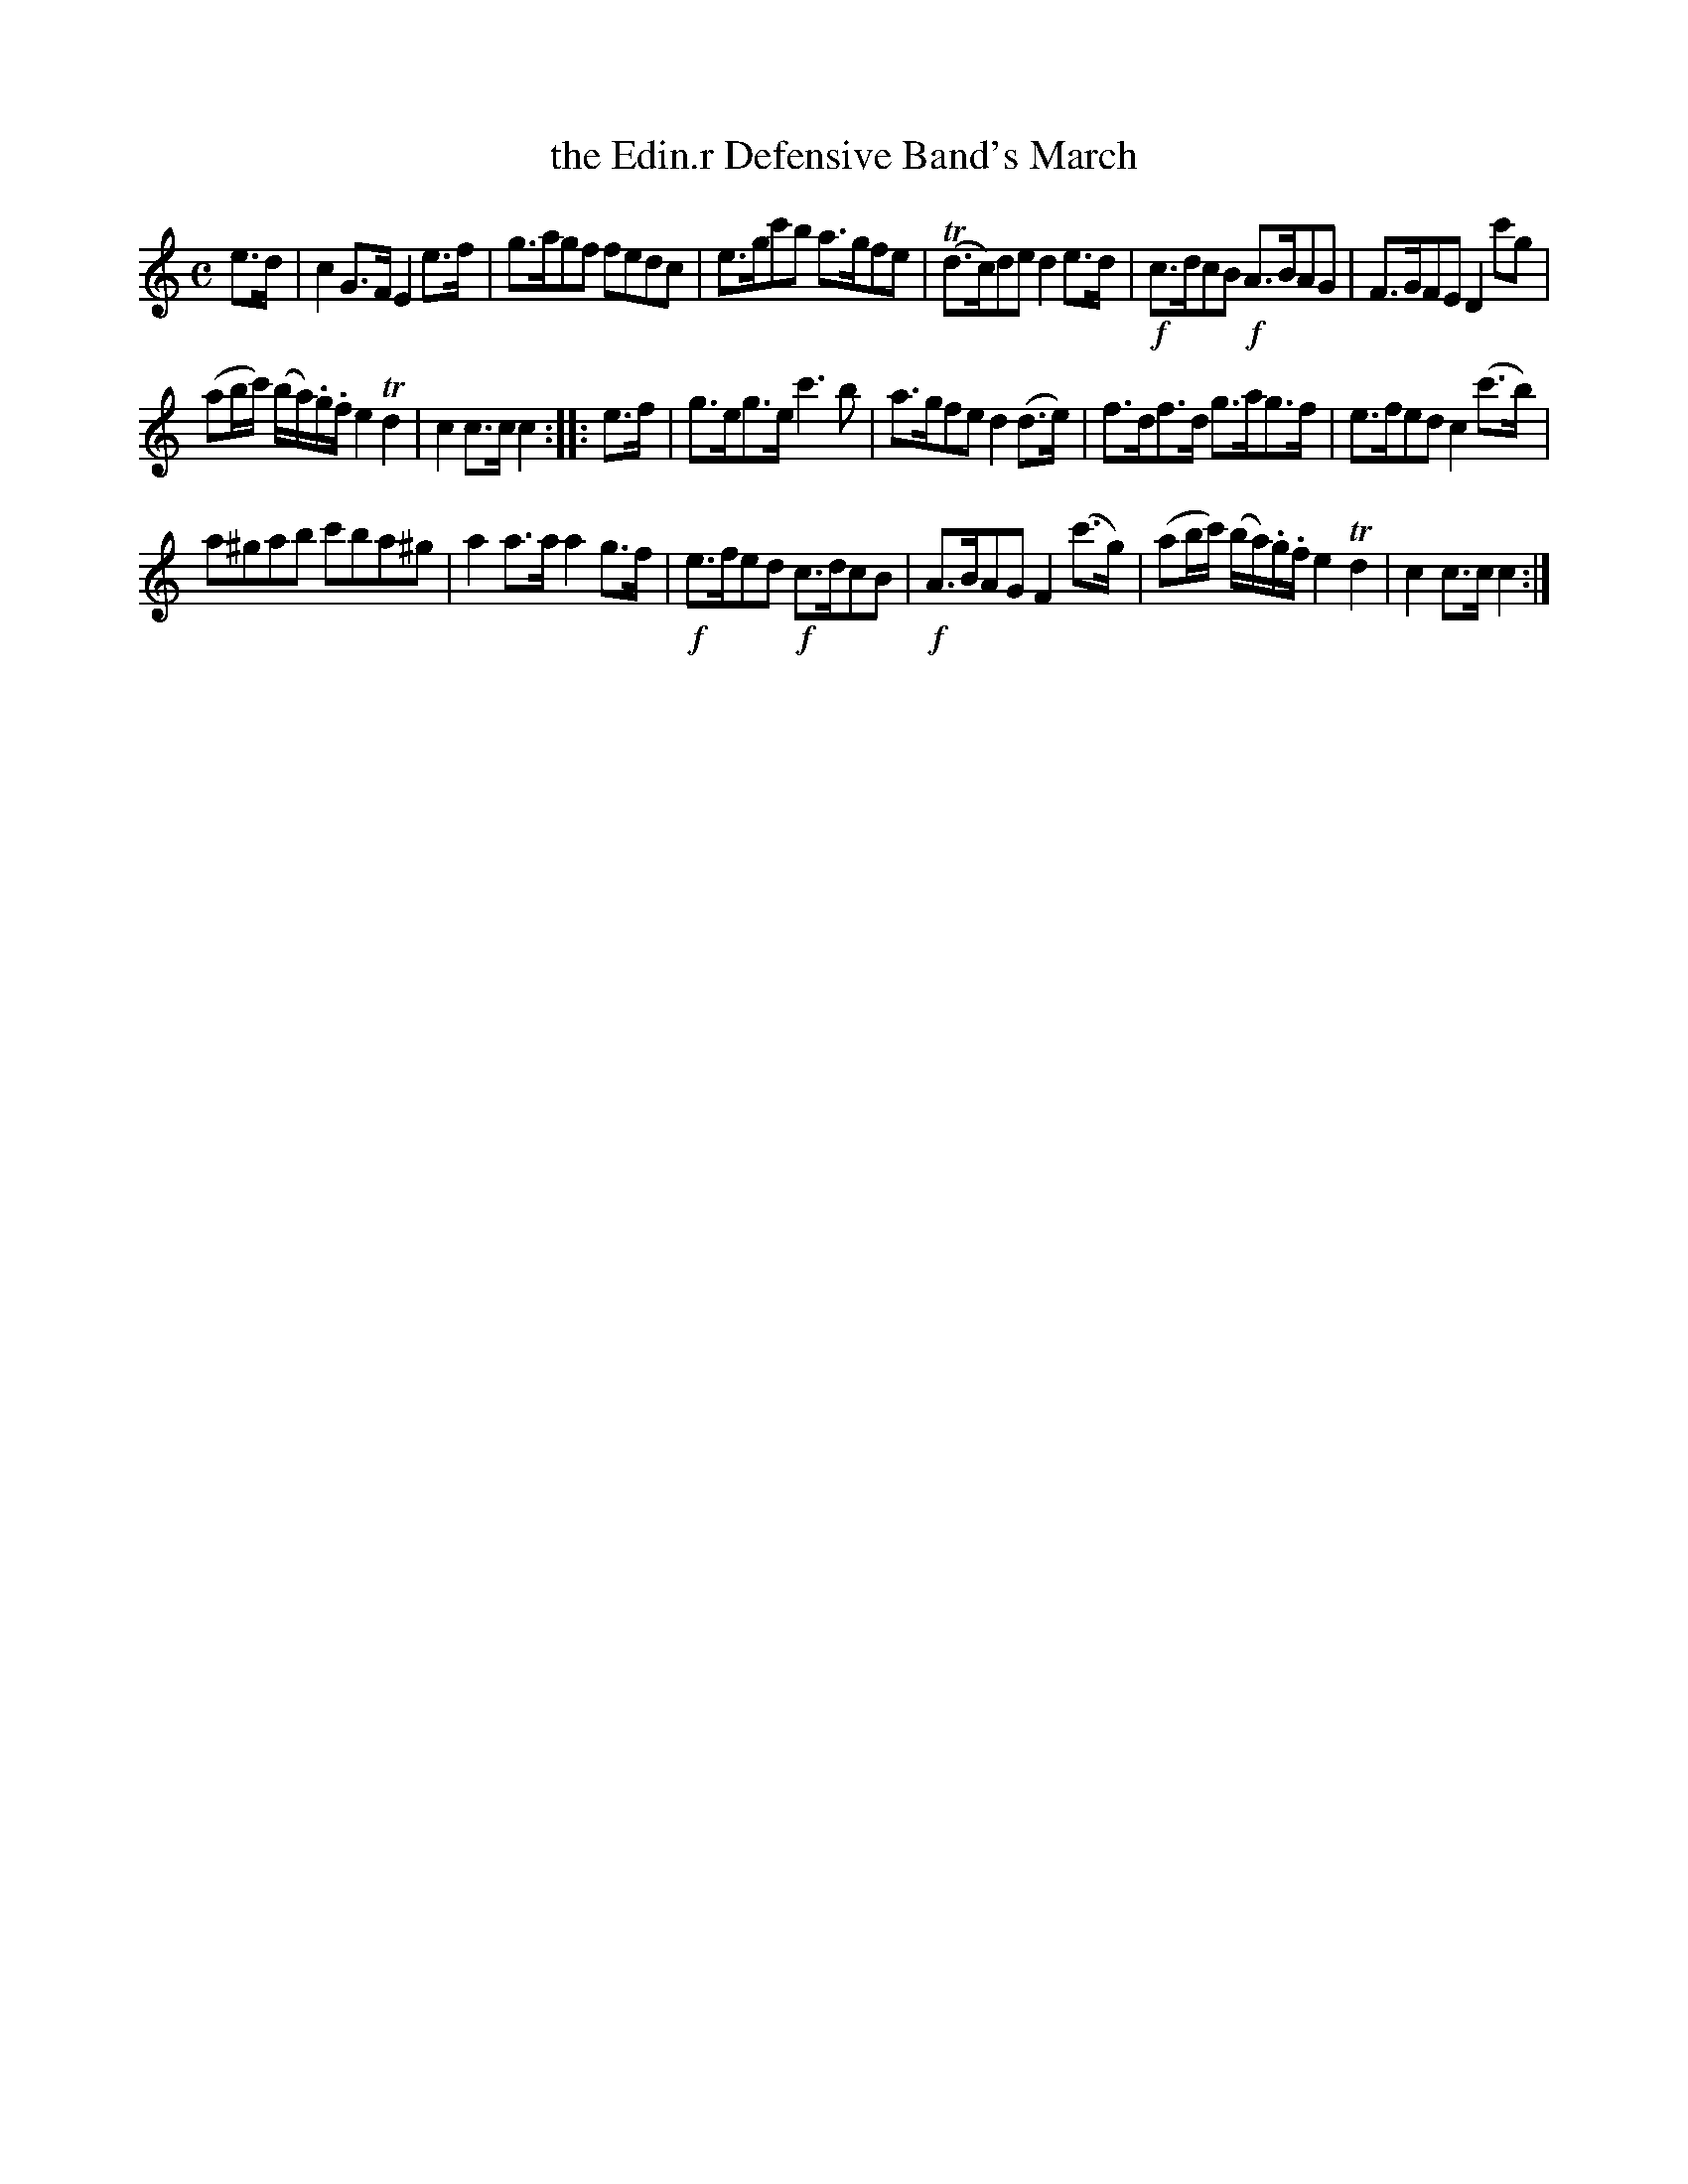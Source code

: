 X: 15
T: the Edin.r Defensive Band's March
%R: march
B: Stewart "A Select Collection of Airs, Jigs, Marches and Reels", ca.1784, p.8 #15
F: http://imslp.org/wiki/A_Select_Collection_of_Airs,_Jigs,_Marches_and_Reels_%28Various%29
Z: 2017 John Chambers <jc:trillian.mit.edu>
M: C
L: 1/8
K: C
e>d |\
c2G>F E2e>f | g>agf fedc |\
e>gc'b a>gfe | (Td>c)de d2e>d |\
!f!c>dcB !f!A>BAG | F>GFE D2 c'g |
(ab/c'/) (b/a/).g/.f/ e2Td2 | c2c>c c2 :: e>f |\
g>eg>e c'3b | a>gfe d2(d>e) |\
f>df>d g>ag>f | e>fed c2(c'>b) |
a^gab c'ba^g | a2a>a a2g>f |\
!f!e>fed !f!c>dcB | !f!A>BAG F2(c'>g) |\
(ab/c'/) (b/a/).g/.f/ e2Td2 | c2c>c c2 :|
